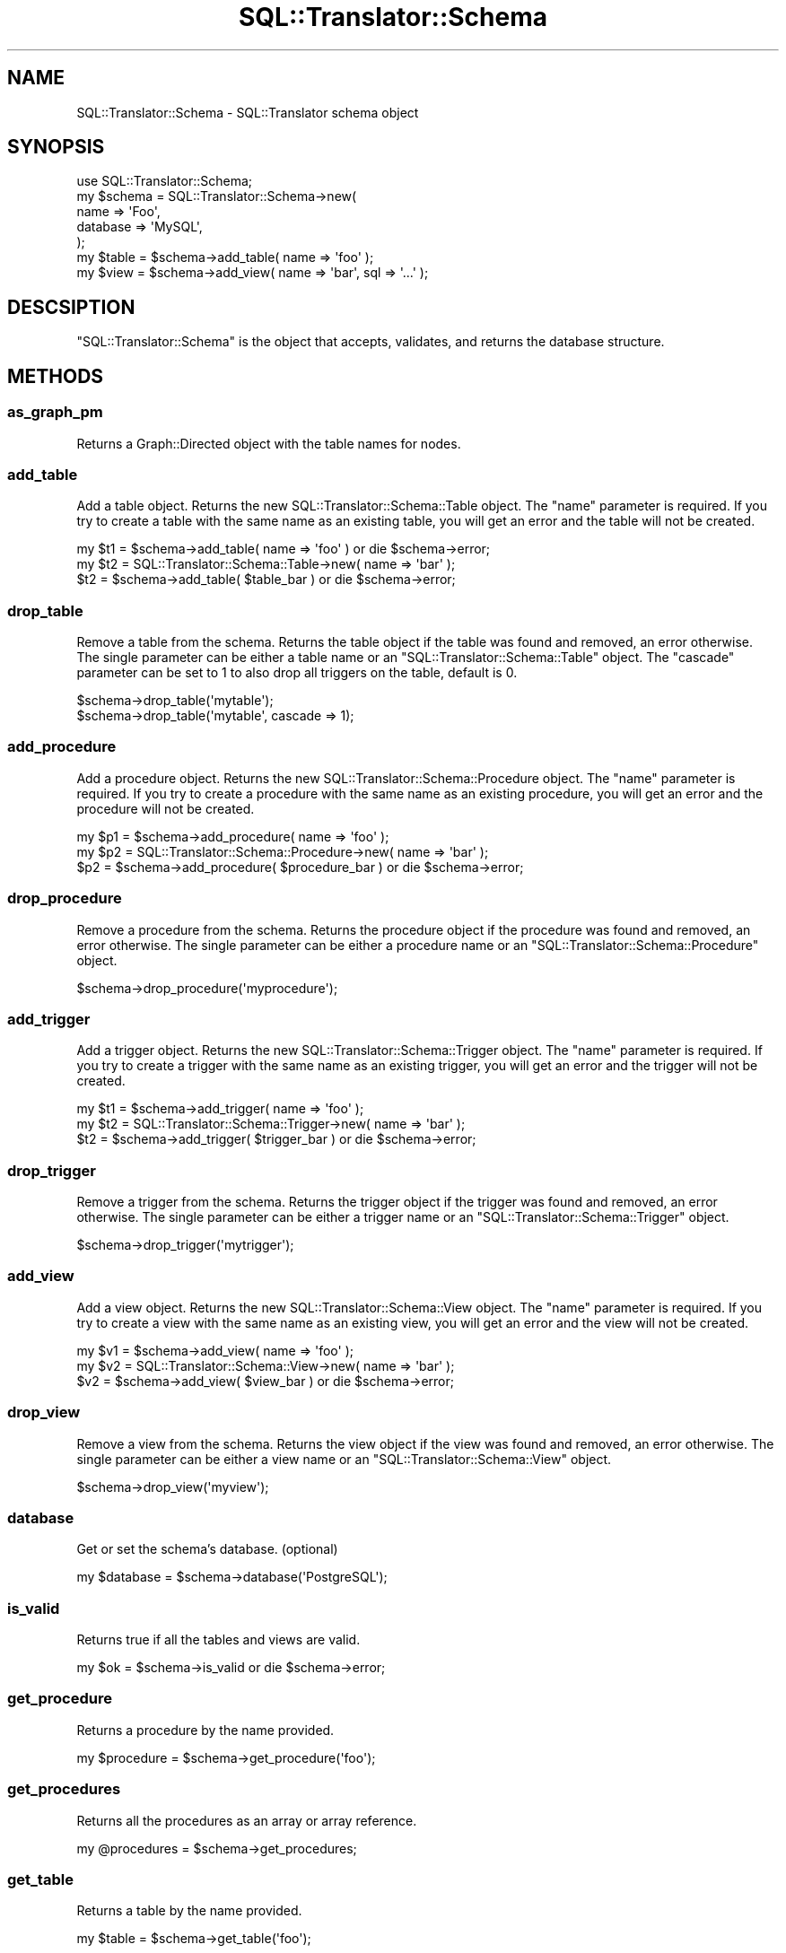 .\" Automatically generated by Pod::Man 2.25 (Pod::Simple 3.20)
.\"
.\" Standard preamble:
.\" ========================================================================
.de Sp \" Vertical space (when we can't use .PP)
.if t .sp .5v
.if n .sp
..
.de Vb \" Begin verbatim text
.ft CW
.nf
.ne \\$1
..
.de Ve \" End verbatim text
.ft R
.fi
..
.\" Set up some character translations and predefined strings.  \*(-- will
.\" give an unbreakable dash, \*(PI will give pi, \*(L" will give a left
.\" double quote, and \*(R" will give a right double quote.  \*(C+ will
.\" give a nicer C++.  Capital omega is used to do unbreakable dashes and
.\" therefore won't be available.  \*(C` and \*(C' expand to `' in nroff,
.\" nothing in troff, for use with C<>.
.tr \(*W-
.ds C+ C\v'-.1v'\h'-1p'\s-2+\h'-1p'+\s0\v'.1v'\h'-1p'
.ie n \{\
.    ds -- \(*W-
.    ds PI pi
.    if (\n(.H=4u)&(1m=24u) .ds -- \(*W\h'-12u'\(*W\h'-12u'-\" diablo 10 pitch
.    if (\n(.H=4u)&(1m=20u) .ds -- \(*W\h'-12u'\(*W\h'-8u'-\"  diablo 12 pitch
.    ds L" ""
.    ds R" ""
.    ds C` ""
.    ds C' ""
'br\}
.el\{\
.    ds -- \|\(em\|
.    ds PI \(*p
.    ds L" ``
.    ds R" ''
'br\}
.\"
.\" Escape single quotes in literal strings from groff's Unicode transform.
.ie \n(.g .ds Aq \(aq
.el       .ds Aq '
.\"
.\" If the F register is turned on, we'll generate index entries on stderr for
.\" titles (.TH), headers (.SH), subsections (.SS), items (.Ip), and index
.\" entries marked with X<> in POD.  Of course, you'll have to process the
.\" output yourself in some meaningful fashion.
.ie \nF \{\
.    de IX
.    tm Index:\\$1\t\\n%\t"\\$2"
..
.    nr % 0
.    rr F
.\}
.el \{\
.    de IX
..
.\}
.\" ========================================================================
.\"
.IX Title "SQL::Translator::Schema 3"
.TH SQL::Translator::Schema 3 "2014-06-28" "perl v5.16.3" "User Contributed Perl Documentation"
.\" For nroff, turn off justification.  Always turn off hyphenation; it makes
.\" way too many mistakes in technical documents.
.if n .ad l
.nh
.SH "NAME"
SQL::Translator::Schema \- SQL::Translator schema object
.SH "SYNOPSIS"
.IX Header "SYNOPSIS"
.Vb 7
\&  use SQL::Translator::Schema;
\&  my $schema   =  SQL::Translator::Schema\->new(
\&      name     => \*(AqFoo\*(Aq,
\&      database => \*(AqMySQL\*(Aq,
\&  );
\&  my $table    = $schema\->add_table( name => \*(Aqfoo\*(Aq );
\&  my $view     = $schema\->add_view( name => \*(Aqbar\*(Aq, sql => \*(Aq...\*(Aq );
.Ve
.SH "DESCSIPTION"
.IX Header "DESCSIPTION"
\&\f(CW\*(C`SQL::Translator::Schema\*(C'\fR is the object that accepts, validates, and
returns the database structure.
.SH "METHODS"
.IX Header "METHODS"
.SS "as_graph_pm"
.IX Subsection "as_graph_pm"
Returns a Graph::Directed object with the table names for nodes.
.SS "add_table"
.IX Subsection "add_table"
Add a table object.  Returns the new SQL::Translator::Schema::Table object.
The \*(L"name\*(R" parameter is required.  If you try to create a table with the
same name as an existing table, you will get an error and the table will
not be created.
.PP
.Vb 3
\&  my $t1 = $schema\->add_table( name => \*(Aqfoo\*(Aq ) or die $schema\->error;
\&  my $t2 = SQL::Translator::Schema::Table\->new( name => \*(Aqbar\*(Aq );
\&  $t2    = $schema\->add_table( $table_bar ) or die $schema\->error;
.Ve
.SS "drop_table"
.IX Subsection "drop_table"
Remove a table from the schema. Returns the table object if the table was found
and removed, an error otherwise. The single parameter can be either a table
name or an \f(CW\*(C`SQL::Translator::Schema::Table\*(C'\fR object. The \*(L"cascade\*(R" parameter
can be set to 1 to also drop all triggers on the table, default is 0.
.PP
.Vb 2
\&  $schema\->drop_table(\*(Aqmytable\*(Aq);
\&  $schema\->drop_table(\*(Aqmytable\*(Aq, cascade => 1);
.Ve
.SS "add_procedure"
.IX Subsection "add_procedure"
Add a procedure object.  Returns the new SQL::Translator::Schema::Procedure
object.  The \*(L"name\*(R" parameter is required.  If you try to create a procedure
with the same name as an existing procedure, you will get an error and the
procedure will not be created.
.PP
.Vb 3
\&  my $p1 = $schema\->add_procedure( name => \*(Aqfoo\*(Aq );
\&  my $p2 = SQL::Translator::Schema::Procedure\->new( name => \*(Aqbar\*(Aq );
\&  $p2    = $schema\->add_procedure( $procedure_bar ) or die $schema\->error;
.Ve
.SS "drop_procedure"
.IX Subsection "drop_procedure"
Remove a procedure from the schema. Returns the procedure object if the
procedure was found and removed, an error otherwise. The single parameter
can be either a procedure name or an \f(CW\*(C`SQL::Translator::Schema::Procedure\*(C'\fR
object.
.PP
.Vb 1
\&  $schema\->drop_procedure(\*(Aqmyprocedure\*(Aq);
.Ve
.SS "add_trigger"
.IX Subsection "add_trigger"
Add a trigger object.  Returns the new SQL::Translator::Schema::Trigger object.
The \*(L"name\*(R" parameter is required.  If you try to create a trigger with the
same name as an existing trigger, you will get an error and the trigger will
not be created.
.PP
.Vb 3
\&  my $t1 = $schema\->add_trigger( name => \*(Aqfoo\*(Aq );
\&  my $t2 = SQL::Translator::Schema::Trigger\->new( name => \*(Aqbar\*(Aq );
\&  $t2    = $schema\->add_trigger( $trigger_bar ) or die $schema\->error;
.Ve
.SS "drop_trigger"
.IX Subsection "drop_trigger"
Remove a trigger from the schema. Returns the trigger object if the trigger was
found and removed, an error otherwise. The single parameter can be either a
trigger name or an \f(CW\*(C`SQL::Translator::Schema::Trigger\*(C'\fR object.
.PP
.Vb 1
\&  $schema\->drop_trigger(\*(Aqmytrigger\*(Aq);
.Ve
.SS "add_view"
.IX Subsection "add_view"
Add a view object.  Returns the new SQL::Translator::Schema::View object.
The \*(L"name\*(R" parameter is required.  If you try to create a view with the
same name as an existing view, you will get an error and the view will
not be created.
.PP
.Vb 3
\&  my $v1 = $schema\->add_view( name => \*(Aqfoo\*(Aq );
\&  my $v2 = SQL::Translator::Schema::View\->new( name => \*(Aqbar\*(Aq );
\&  $v2    = $schema\->add_view( $view_bar ) or die $schema\->error;
.Ve
.SS "drop_view"
.IX Subsection "drop_view"
Remove a view from the schema. Returns the view object if the view was found
and removed, an error otherwise. The single parameter can be either a view
name or an \f(CW\*(C`SQL::Translator::Schema::View\*(C'\fR object.
.PP
.Vb 1
\&  $schema\->drop_view(\*(Aqmyview\*(Aq);
.Ve
.SS "database"
.IX Subsection "database"
Get or set the schema's database.  (optional)
.PP
.Vb 1
\&  my $database = $schema\->database(\*(AqPostgreSQL\*(Aq);
.Ve
.SS "is_valid"
.IX Subsection "is_valid"
Returns true if all the tables and views are valid.
.PP
.Vb 1
\&  my $ok = $schema\->is_valid or die $schema\->error;
.Ve
.SS "get_procedure"
.IX Subsection "get_procedure"
Returns a procedure by the name provided.
.PP
.Vb 1
\&  my $procedure = $schema\->get_procedure(\*(Aqfoo\*(Aq);
.Ve
.SS "get_procedures"
.IX Subsection "get_procedures"
Returns all the procedures as an array or array reference.
.PP
.Vb 1
\&  my @procedures = $schema\->get_procedures;
.Ve
.SS "get_table"
.IX Subsection "get_table"
Returns a table by the name provided.
.PP
.Vb 1
\&  my $table = $schema\->get_table(\*(Aqfoo\*(Aq);
.Ve
.SS "get_tables"
.IX Subsection "get_tables"
Returns all the tables as an array or array reference.
.PP
.Vb 1
\&  my @tables = $schema\->get_tables;
.Ve
.SS "get_trigger"
.IX Subsection "get_trigger"
Returns a trigger by the name provided.
.PP
.Vb 1
\&  my $trigger = $schema\->get_trigger(\*(Aqfoo\*(Aq);
.Ve
.SS "get_triggers"
.IX Subsection "get_triggers"
Returns all the triggers as an array or array reference.
.PP
.Vb 1
\&  my @triggers = $schema\->get_triggers;
.Ve
.SS "get_view"
.IX Subsection "get_view"
Returns a view by the name provided.
.PP
.Vb 1
\&  my $view = $schema\->get_view(\*(Aqfoo\*(Aq);
.Ve
.SS "get_views"
.IX Subsection "get_views"
Returns all the views as an array or array reference.
.PP
.Vb 1
\&  my @views = $schema\->get_views;
.Ve
.SS "make_natural_joins"
.IX Subsection "make_natural_joins"
Creates foreign key relationships among like-named fields in different
tables.  Accepts the following arguments:
.IP "\(bu" 4
join_pk_only
.Sp
A True or False argument which determines whether or not to perform
the joins from primary keys to fields of the same name in other tables
.IP "\(bu" 4
skip_fields
.Sp
A list of fields to skip in the joins
.PP
.Vb 4
\&  $schema\->make_natural_joins(
\&      join_pk_only => 1,
\&      skip_fields  => \*(Aqname,department_id\*(Aq,
\&  );
.Ve
.SS "name"
.IX Subsection "name"
Get or set the schema's name.  (optional)
.PP
.Vb 1
\&  my $schema_name = $schema\->name(\*(AqFoo Database\*(Aq);
.Ve
.SS "translator"
.IX Subsection "translator"
Get the SQL::Translator instance that instantiated the parser.
.SH "AUTHOR"
.IX Header "AUTHOR"
Ken Youens-Clark <kclark@cpan.org>.
